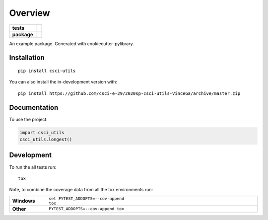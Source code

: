 ========
Overview
========

.. start-badges

.. list-table::
    :stub-columns: 1

    * - tests
      - | |travis|
        |
        | |codeclimate|
    * - package
      - | |commits-since|

.. |travis| image:: https://travis-ci.com/csci-e-29/2020sp-csci-utils-VinceGa.svg?token=xU6seRT6npfm3ro3kyke&branch=master
    :alt: Travis-CI Build Status
    :target: https://travis-ci.org/csci-e-29/2020sp-csci-utils-VinceGa

.. |codeclimate| image:: https://api.codeclimate.com/v1/badges/d4630282b8b7734ef0fd/maintainability
   :target: https://codeclimate.com/repos/5e588006824d400165010d8d/maintainability
   :alt: CodeClimate Quality Status

.. |commits-since| image:: https://img.shields.io/github/commits-since/csci-e-29/2020sp-csci-utils-VinceGa/v0.0.0.svg
    :alt: Commits since latest release
    :target: https://github.com/csci-e-29/2020sp-csci-utils-VinceGa/compare/v0.0.0...master

.. end-badges

An example package. Generated with cookiecutter-pylibrary.

Installation
============

::

    pip install csci-utils

You can also install the in-development version with::

    pip install https://github.com/csci-e-29/2020sp-csci-utils-VinceGa/archive/master.zip


Documentation
=============


To use the project:

.. code-block:: python

    import csci_utils
    csci_utils.longest()


Development
===========

To run the all tests run::

    tox

Note, to combine the coverage data from all the tox environments run:

.. list-table::
    :widths: 10 90
    :stub-columns: 1

    - - Windows
      - ::

            set PYTEST_ADDOPTS=--cov-append
            tox

    - - Other
      - ::

            PYTEST_ADDOPTS=--cov-append tox
